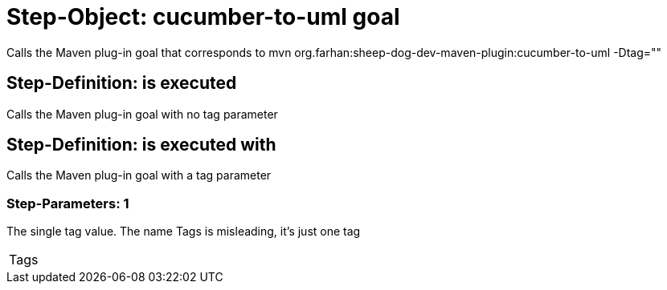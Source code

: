 = Step-Object: cucumber-to-uml goal

Calls the Maven plug-in goal that corresponds to mvn org.farhan:sheep-dog-dev-maven-plugin:cucumber-to-uml -Dtag=""

== Step-Definition: is executed

Calls the Maven plug-in goal with no tag parameter

== Step-Definition: is executed with

Calls the Maven plug-in goal with a tag parameter

=== Step-Parameters: 1

The single tag value.
The name Tags is misleading, it's just one tag

|===
| Tags
|===

